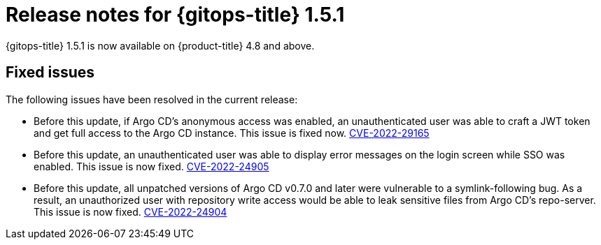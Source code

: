// Module included in the following assembly:
//
// * gitops/gitops-release-notes.adoc

:_content-type: REFERENCE

[id="gitops-release-notes-1-5-1_{context}"]
= Release notes for {gitops-title} 1.5.1

{gitops-title} 1.5.1 is now available on {product-title} 4.8 and above.

[id="fixed-issues-1-5-1_{context}"]
== Fixed issues

The following issues have been resolved in the current release:

* Before this update, if Argo CD's anonymous access was enabled, an unauthenticated user was able to craft a JWT token and get full access to the Argo CD instance. This issue is fixed now. link:https://bugzilla.redhat.com/show_bug.cgi?id=2081686[CVE-2022-29165]

* Before this update, an unauthenticated user was able to display error messages on the login screen while SSO was enabled. This issue is now fixed. link:https://bugzilla.redhat.com/show_bug.cgi?id=2081689[CVE-2022-24905] 

* Before this update, all unpatched versions of Argo CD v0.7.0 and later were vulnerable to a symlink-following bug. As a result, an unauthorized user with repository write access would be able to leak sensitive files from Argo CD's repo-server. This issue is now fixed. link:https://bugzilla.redhat.com/show_bug.cgi?id=2081686[CVE-2022-24904]